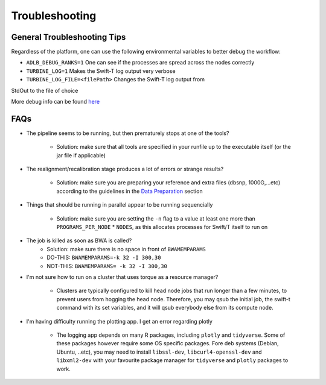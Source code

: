 Troubleshooting
---------------

General Troubleshooting Tips
~~~~~~~~~~~~~~~~~~~~~~~~~~~~~~

Regardless of the platform, one can use the following environmental
variables to better debug the workflow:

- ``ADLB_DEBUG_RANKS=1`` One can see if the processes are spread across the nodes correctly
- ``TURBINE_LOG=1`` Makes the Swift-T log output very verbose
- ``TURBINE_LOG_FILE=<filePath>`` Changes the Swift-T log output from
StdOut to the file of choice

More debug info can be found
`here <http://swift-lang.github.io/swift-t/guide.html>`__

FAQs
~~~~~

-  The pipeline seems to be running, but then prematurely stops at one
   of the tools?
      -  Solution: make sure that all tools are specified in your runfile up to the executable itself (or the jar file if applicable)

-  The realignment/recalibration stage produces a lot of errors or
   strange results?
      -  Solution: make sure you are preparing your reference and extra files (dbsnp, 1000G,...etc) according to the guidelines in the `Data   Preparation <#data-preparation>`__ section
-  Things that should be running in parallel appear to be running
   sequencially
      -  Solution: make sure you are setting the ``-n`` flag to a value at least one more than ``PROGRAMS_PER_NODE`` \* ``NODES``, as this    allocates processes for Swift/T itself to run on

-  The job is killed as soon as BWA is called?
      -  Solution: make sure there is no space in front of ``BWAMEMPARAMS``
      -  DO-THIS: ``BWAMEMPARAMS=-k 32 -I 300,30``
      -  NOT-THIS: ``BWAMEMPARAMS= -k 32 -I 300,30``

-  I'm not sure how to run on a cluster that uses torque as a resource
   manager?
      -  Clusters are typically configured to kill head node jobs that run longer than a few minutes, to prevent users from hogging the head    node. Therefore, you may qsub the initial job, the swift-t command with its set variables, and it will qsub everybody else from its compute node.

-  I'm having difficulty running the plotting app. I get an error
   regarding plotly
      -  The logging app depends on many R packages, including ``plotly`` and ``tidyverse``. Some of these packages however require some OS  specific packages. Fore deb systems (Debian, Ubuntu, ..etc), you may need to install ``libssl-dev``, ``libcurl4-openssl-dev`` and  ``libxml2-dev`` with your favourite package manager for ``tidyverse`` and ``plotly`` packages to work. 

